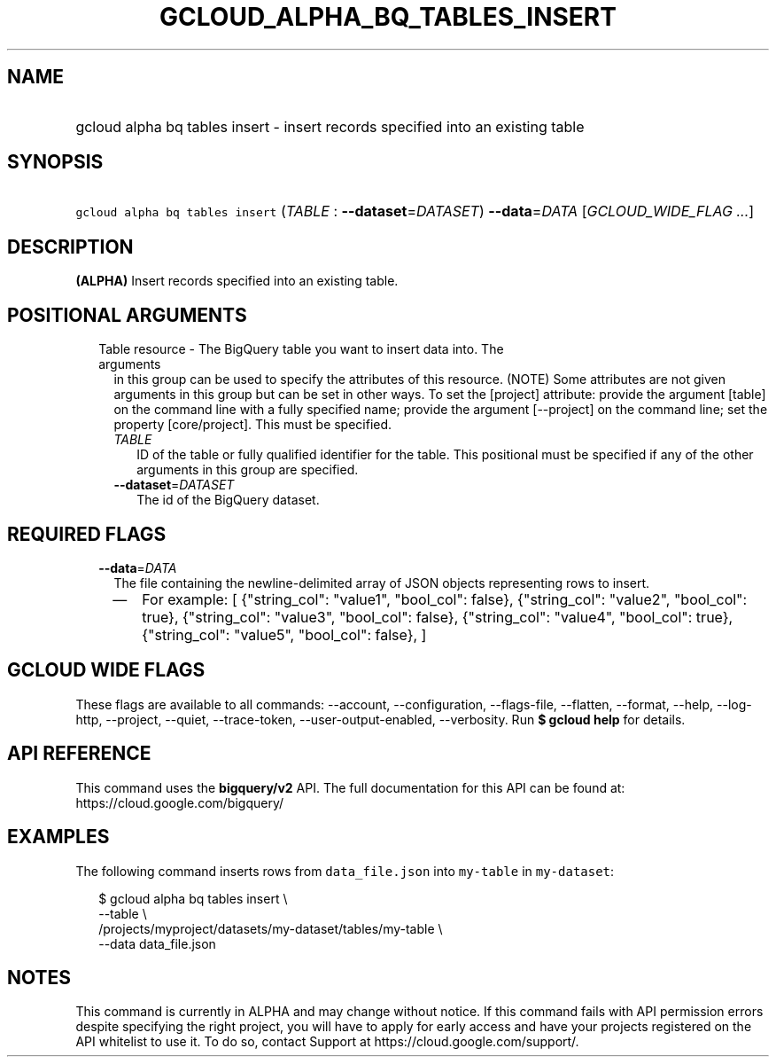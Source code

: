 
.TH "GCLOUD_ALPHA_BQ_TABLES_INSERT" 1



.SH "NAME"
.HP
gcloud alpha bq tables insert \- insert records specified into an existing table



.SH "SYNOPSIS"
.HP
\f5gcloud alpha bq tables insert\fR (\fITABLE\fR\ :\ \fB\-\-dataset\fR=\fIDATASET\fR) \fB\-\-data\fR=\fIDATA\fR [\fIGCLOUD_WIDE_FLAG\ ...\fR]



.SH "DESCRIPTION"

\fB(ALPHA)\fR Insert records specified into an existing table.



.SH "POSITIONAL ARGUMENTS"

.RS 2m
.TP 2m

Table resource \- The BigQuery table you want to insert data into. The arguments
in this group can be used to specify the attributes of this resource. (NOTE)
Some attributes are not given arguments in this group but can be set in other
ways. To set the [project] attribute: provide the argument [table] on the
command line with a fully specified name; provide the argument [\-\-project] on
the command line; set the property [core/project]. This must be specified.

.RS 2m
.TP 2m
\fITABLE\fR
ID of the table or fully qualified identifier for the table. This positional
must be specified if any of the other arguments in this group are specified.

.TP 2m
\fB\-\-dataset\fR=\fIDATASET\fR
The id of the BigQuery dataset.


.RE
.RE
.sp

.SH "REQUIRED FLAGS"

.RS 2m
.TP 2m
\fB\-\-data\fR=\fIDATA\fR
The file containing the newline\-delimited array of JSON objects representing
rows to insert.

.RS 2m
.IP "\(em" 2m
For example: [ {"string_col": "value1", "bool_col": false}, {"string_col":
"value2", "bool_col": true}, {"string_col": "value3", "bool_col": false},
{"string_col": "value4", "bool_col": true}, {"string_col": "value5", "bool_col":
false}, ]
.RE
.RE
.sp



.SH "GCLOUD WIDE FLAGS"

These flags are available to all commands: \-\-account, \-\-configuration,
\-\-flags\-file, \-\-flatten, \-\-format, \-\-help, \-\-log\-http, \-\-project,
\-\-quiet, \-\-trace\-token, \-\-user\-output\-enabled, \-\-verbosity. Run \fB$
gcloud help\fR for details.



.SH "API REFERENCE"

This command uses the \fBbigquery/v2\fR API. The full documentation for this API
can be found at: https://cloud.google.com/bigquery/



.SH "EXAMPLES"

The following command inserts rows from \f5data_file.json\fR into
\f5my\-table\fR in \f5my\-dataset\fR:

.RS 2m
$ gcloud alpha bq tables insert \e
    \-\-table \e
    /projects/myproject/datasets/my\-dataset/tables/my\-table \e
    \-\-data data_file.json
.RE



.SH "NOTES"

This command is currently in ALPHA and may change without notice. If this
command fails with API permission errors despite specifying the right project,
you will have to apply for early access and have your projects registered on the
API whitelist to use it. To do so, contact Support at
https://cloud.google.com/support/.

